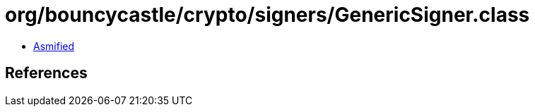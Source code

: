 = org/bouncycastle/crypto/signers/GenericSigner.class

 - link:GenericSigner-asmified.java[Asmified]

== References

